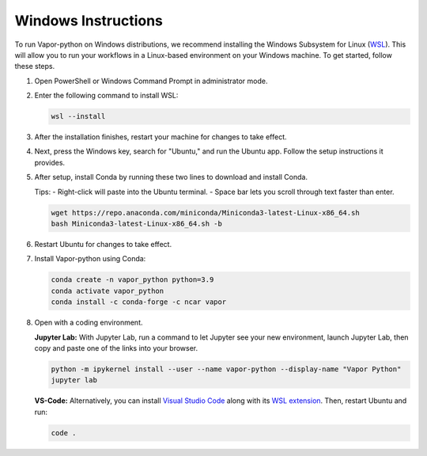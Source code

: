 Windows Instructions
--------------------


To run Vapor-python on Windows distributions, we recommend installing the Windows Subsystem for Linux (`WSL <https://docs.microsoft.com/en-us/windows/wsl/install>`_). This will allow you to run your workflows in a Linux-based environment on your Windows machine. To get started, follow these steps.

1. Open PowerShell or Windows Command Prompt in administrator mode.
2. Enter the following command to install WSL:

   .. code-block:: console

       wsl --install

3. After the installation finishes, restart your machine for changes to take effect.
4. Next, press the Windows key, search for "Ubuntu," and run the Ubuntu app. Follow the setup instructions it provides.
5. After setup, install Conda by running these two lines to download and install Conda.
   
   Tips:
   - Right-click will paste into the Ubuntu terminal.
   - Space bar lets you scroll through text faster than enter.

   .. code-block:: console

       wget https://repo.anaconda.com/miniconda/Miniconda3-latest-Linux-x86_64.sh
       bash Miniconda3-latest-Linux-x86_64.sh -b

6. Restart Ubuntu for changes to take effect.
7. Install Vapor-python using Conda:

   .. code-block:: console

       conda create -n vapor_python python=3.9
       conda activate vapor_python
       conda install -c conda-forge -c ncar vapor

8. Open with a coding environment.

   **Jupyter Lab:** With Jupyter Lab, run a command to let Jupyter see your new environment, launch Jupyter Lab, then copy and paste one of the links into your browser.

   .. code-block:: console

       python -m ipykernel install --user --name vapor-python --display-name "Vapor Python"
       jupyter lab

   **VS-Code:** Alternatively, you can install `Visual Studio Code <https://code.visualstudio.com/Download>`_ along with its `WSL extension <https://marketplace.visualstudio.com/items?itemName=ms-vscode-remote.remote-wsl>`_. Then, restart Ubuntu and run:

   .. code-block:: console

       code .